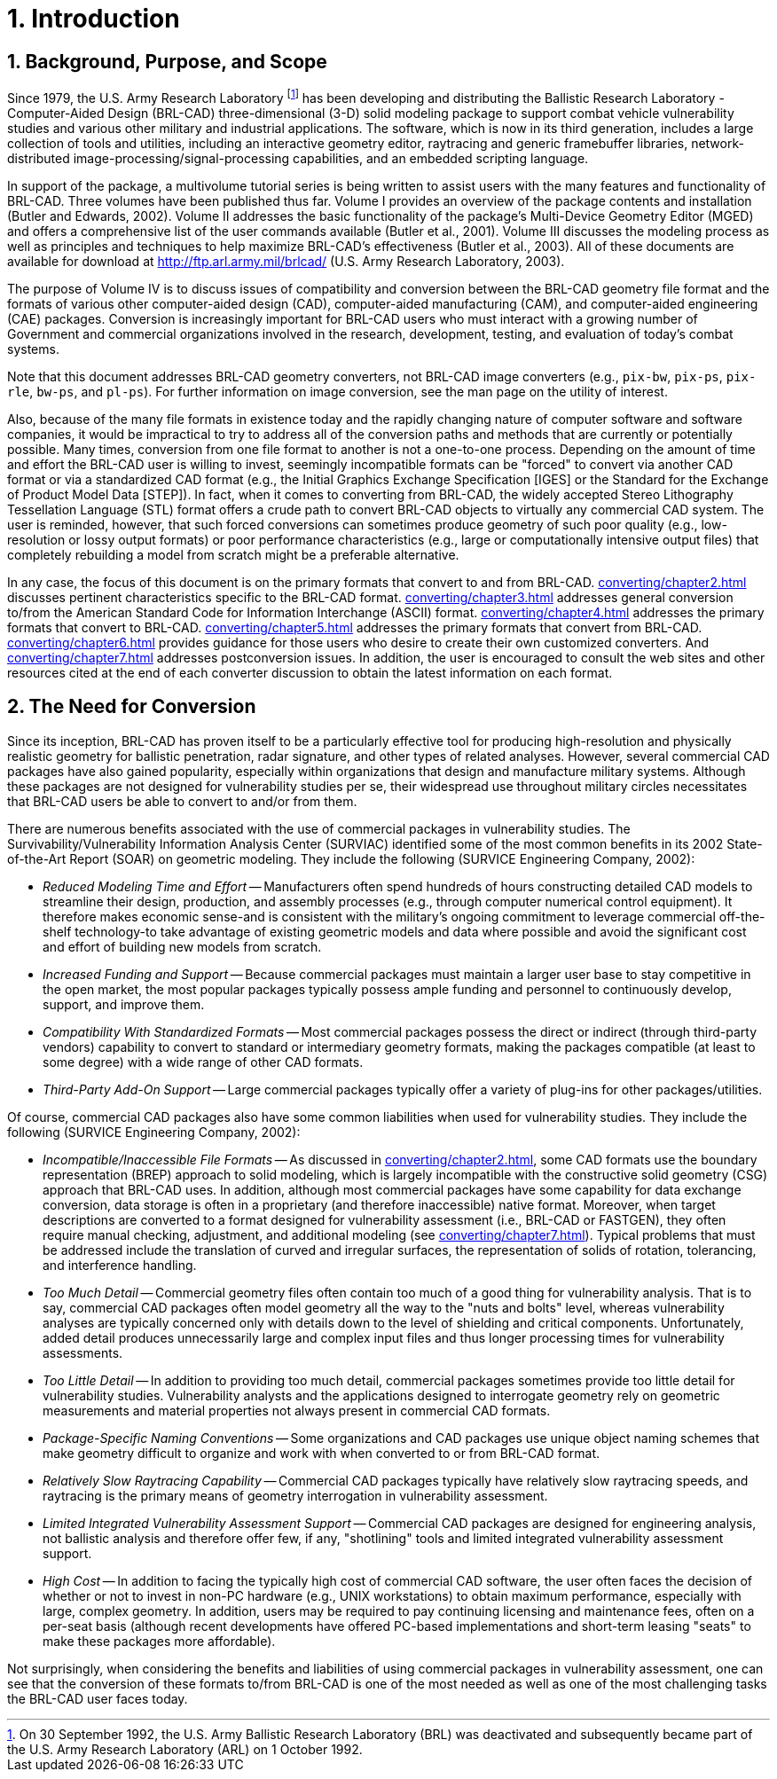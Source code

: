 [[_chapt_introduction]]
= 1. Introduction
:doctype: book
:sectnums:
:icons: font
:experimental:
:sourcedir: .

:fn-1: footnote:[On 30 September 1992, the U.S. Army Ballistic \
Research Laboratory (BRL) was deactivated and subsequently became part \
of the U.S. Army Research Laboratory (ARL) on 1 October 1992.]

== Background, Purpose, and Scope

Since 1979, the U.S.  Army Research Laboratory {fn-1} has been
developing and distributing the Ballistic Research Laboratory -
Computer-Aided Design (BRL-CAD) three-dimensional (3-D) solid modeling
package to support combat vehicle vulnerability studies and various
other military and industrial applications.  The software, which is
now in its third generation, includes a large collection of tools and
utilities, including an interactive geometry editor, raytracing and
generic framebuffer libraries, network-distributed
image-processing/signal-processing capabilities, and an embedded
scripting language.

In support of the package, a multivolume tutorial series is being
written to assist users with the many features and functionality of
BRL-CAD.  Three volumes have been published thus far.  Volume I
provides an overview of the package contents and installation (Butler
and Edwards, 2002).  Volume II addresses the basic functionality of
the package's Multi-Device Geometry Editor (MGED) and offers a
comprehensive list of the user commands available (Butler et al.,
2001).  Volume III discusses the modeling process as well as
principles and techniques to help maximize BRL-CAD's effectiveness
(Butler et al., 2003).  All of these documents are available for
download at http://ftp.arl.army.mil/brlcad/ (U.S.  Army Research
Laboratory, 2003).

The purpose of Volume IV is to discuss issues of compatibility and
conversion between the BRL-CAD geometry file format and the formats of
various other computer-aided design (CAD), computer-aided
manufacturing (CAM), and computer-aided engineering (CAE) packages.
Conversion is increasingly important for BRL-CAD users who must
interact with a growing number of Government and commercial
organizations involved in the research, development, testing, and
evaluation of today's combat systems.

Note that this document addresses BRL-CAD geometry converters, not
BRL-CAD image converters (e.g., `pix-bw`, `pix-ps`, `pix-rle`,
`bw-ps`, and `pl-ps`). For further information on image conversion,
see the man page on the utility of interest.

Also, because of the many file formats in existence today and the
rapidly changing nature of computer software and software companies,
it would be impractical to try to address all of the conversion paths
and methods that are currently or potentially possible.  Many times,
conversion from one file format to another is not a one-to-one
process.  Depending on the amount of time and effort the BRL-CAD user
is willing to invest, seemingly incompatible formats can be "forced"
to convert via another CAD format or via a standardized CAD format
(e.g., the Initial Graphics Exchange Specification [IGES] or the
Standard for the Exchange of Product Model Data [STEP]). In fact, when
it comes to converting from BRL-CAD, the widely accepted Stereo
Lithography Tessellation Language (STL) format offers a crude path to
convert BRL-CAD objects to virtually any commercial CAD system.  The
user is reminded, however, that such forced conversions can sometimes
produce geometry of such poor quality (e.g., low-resolution or lossy
output formats) or poor performance characteristics (e.g., large or
computationally intensive output files) that completely rebuilding a
model from scratch might be a preferable alternative.

In any case, the focus of this document is on the primary formats that
convert to and from BRL-CAD. xref:converting/chapter2.adoc[] discusses
pertinent characteristics specific to the BRL-CAD
format. xref:converting/chapter3.adoc[] addresses general conversion
to/from the American Standard Code for Information Interchange (ASCII)
format. xref:converting/chapter4.adoc[] addresses the primary formats
that convert to BRL-CAD. xref:converting/chapter5.adoc[] addresses the
primary formats that convert from
BRL-CAD. xref:converting/chapter6.adoc[] provides guidance for those
users who desire to create their own customized converters.  And
xref:converting/chapter7.adoc[] addresses postconversion issues.  In
addition, the user is encouraged to consult the web sites and other
resources cited at the end of each converter discussion to obtain the
latest information on each format.

== The Need for Conversion

Since its inception, BRL-CAD has proven itself to be a particularly
effective tool for producing high-resolution and physically realistic
geometry for ballistic penetration, radar signature, and other types
of related analyses.  However, several commercial CAD packages have
also gained popularity, especially within organizations that design
and manufacture military systems.  Although these packages are not
designed for vulnerability studies per se, their widespread use
throughout military circles necessitates that BRL-CAD users be able to
convert to and/or from them.

There are numerous benefits associated with the use of commercial
packages in vulnerability studies.  The Survivability/Vulnerability
Information Analysis Center (SURVIAC) identified some of the most
common benefits in its 2002 State-of-the-Art Report (SOAR) on
geometric modeling.  They include the following (SURVICE Engineering
Company, 2002):

* _Reduced Modeling Time and Effort_ -- Manufacturers often spend
  hundreds of hours constructing detailed CAD models to streamline
  their design, production, and assembly processes (e.g., through
  computer numerical control equipment). It therefore makes economic
  sense-and is consistent with the military's ongoing commitment to
  leverage commercial off-the-shelf technology-to take advantage of
  existing geometric models and data where possible and avoid the
  significant cost and effort of building new models from scratch.
* _Increased Funding and Support_ -- Because commercial packages must
  maintain a larger user base to stay competitive in the open market,
  the most popular packages typically possess ample funding and
  personnel to continuously develop, support, and improve them.
* _Compatibility With Standardized Formats_ -- Most commercial packages
  possess the direct or indirect (through third-party vendors)
  capability to convert to standard or intermediary geometry formats,
  making the packages compatible (at least to some degree) with a wide
  range of other CAD formats.
* _Third-Party Add-On Support_ -- Large commercial packages typically
  offer a variety of plug-ins for other packages/utilities.

Of course, commercial CAD packages also have some common liabilities
when used for vulnerability studies.  They include the following
(SURVICE Engineering Company, 2002):

* _Incompatible/Inaccessible File Formats_ -- As discussed in
  xref:converting/chapter2.adoc[], some CAD formats use the boundary
  representation (BREP) approach to solid modeling, which is largely
  incompatible with the constructive solid geometry (CSG) approach
  that BRL-CAD uses. In addition, although most commercial packages
  have some capability for data exchange conversion, data storage is
  often in a proprietary (and therefore inaccessible) native
  format. Moreover, when target descriptions are converted to a format
  designed for vulnerability assessment (i.e., BRL-CAD or FASTGEN),
  they often require manual checking, adjustment, and additional
  modeling (see xref:converting/chapter7.adoc[]). Typical problems
  that must be addressed include the translation of curved and
  irregular surfaces, the representation of solids of rotation,
  tolerancing, and interference handling.
* _Too Much Detail_ -- Commercial geometry files often contain too much
  of a good thing for vulnerability analysis. That is to say,
  commercial CAD packages often model geometry all the way to the
  "nuts and bolts" level, whereas vulnerability analyses are
  typically concerned only with details down to the level of shielding
  and critical components. Unfortunately, added detail produces
  unnecessarily large and complex input files and thus longer
  processing times for vulnerability assessments.
* _Too Little Detail_ -- In addition to providing too much detail,
  commercial packages sometimes provide too little detail for
  vulnerability studies. Vulnerability analysts and the applications
  designed to interrogate geometry rely on geometric measurements and
  material properties not always present in commercial CAD formats.
* _Package-Specific Naming Conventions_ -- Some organizations and CAD
  packages use unique object naming schemes that make geometry
  difficult to organize and work with when converted to or from
  BRL-CAD format.
* _Relatively Slow Raytracing Capability_ -- Commercial CAD packages
  typically have relatively slow raytracing speeds, and raytracing is
  the primary means of geometry interrogation in vulnerability
  assessment.
* _Limited Integrated Vulnerability Assessment Support_ -- Commercial
  CAD packages are designed for engineering analysis, not ballistic
  analysis and therefore offer few, if any, "shotlining" tools and
  limited integrated vulnerability assessment support.
* _High Cost_ -- In addition to facing the typically high cost of
  commercial CAD software, the user often faces the decision of
  whether or not to invest in non-PC hardware (e.g., UNIX
  workstations) to obtain maximum performance, especially with large,
  complex geometry. In addition, users may be required to pay
  continuing licensing and maintenance fees, often on a per-seat basis
  (although recent developments have offered PC-based implementations
  and short-term leasing "seats" to make these packages more
  affordable).

Not surprisingly, when considering the benefits and liabilities of
using commercial packages in vulnerability assessment, one can see
that the conversion of these formats to/from BRL-CAD is one of the
most needed as well as one of the most challenging tasks the BRL-CAD
user faces today.

